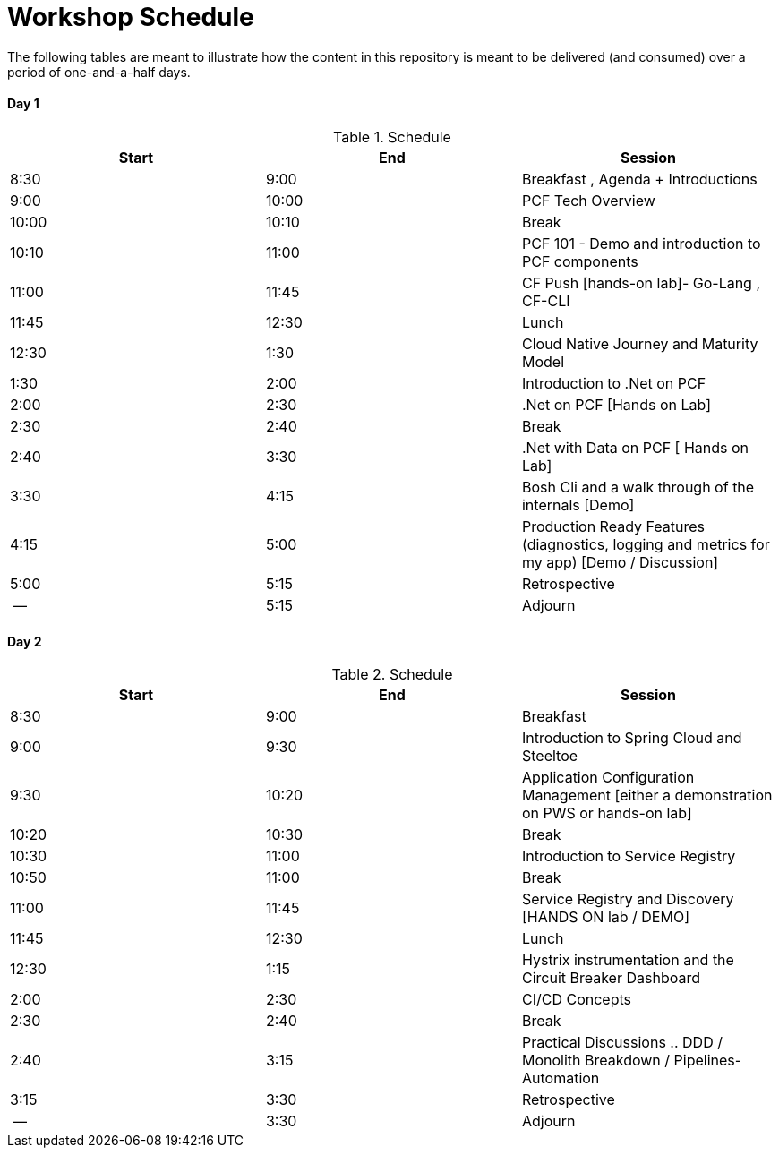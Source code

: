 = Workshop Schedule

The following tables are meant to illustrate how the content in this repository is meant to be delivered (and consumed) over a period of one-and-a-half days.

Day 1
^^^^^^
.Schedule
[options="header"]
|=======================================================
| Start   | End        | Session
| 8:30    | 9:00       | Breakfast , Agenda + Introductions
| 9:00    | 10:00      | PCF Tech Overview
| 10:00   | 10:10      | Break 
| 10:10   | 11:00      | PCF 101 - Demo and introduction to PCF components 
| 11:00   | 11:45      | CF Push [hands-on lab]- Go-Lang , CF-CLI 
| 11:45   | 12:30      | Lunch
| 12:30   | 1:30       | Cloud Native Journey and Maturity Model 
| 1:30    | 2:00       | Introduction to .Net on PCF
| 2:00    | 2:30       | .Net on PCF [Hands on Lab] 
| 2:30    | 2:40       | Break 
| 2:40    | 3:30       | .Net with Data on PCF [ Hands on Lab]
| 3:30    | 4:15       | Bosh Cli and a walk through of the internals [Demo]
| 4:15    | 5:00       | Production Ready Features (diagnostics, logging and metrics for my app) [Demo / Discussion]
| 5:00    | 5:15       | Retrospective
| --      | 5:15       | Adjourn
|=======================================================

Day 2
^^^^^^
.Schedule
[options="header"]
|=======================================================
| Start   | End        | Session
| 8:30    | 9:00       | Breakfast
| 9:00    | 9:30       | Introduction to Spring Cloud and Steeltoe
| 9:30    | 10:20      | Application Configuration Management [either a demonstration on PWS or hands-on lab]
| 10:20   | 10:30      | Break 
| 10:30   | 11:00      | Introduction to Service Registry
| 10:50   | 11:00      | Break
| 11:00   | 11:45      | Service Registry and Discovery [HANDS ON lab / DEMO]
| 11:45   | 12:30      | Lunch
| 12:30   | 1:15       | Hystrix instrumentation and the Circuit Breaker Dashboard
| 2:00    | 2:30       | CI/CD Concepts
| 2:30    | 2:40       | Break
| 2:40    | 3:15       | Practical Discussions .. DDD / Monolith Breakdown / Pipelines-Automation
| 3:15    | 3:30       | Retrospective
| --      | 3:30       | Adjourn
|=======================================================

